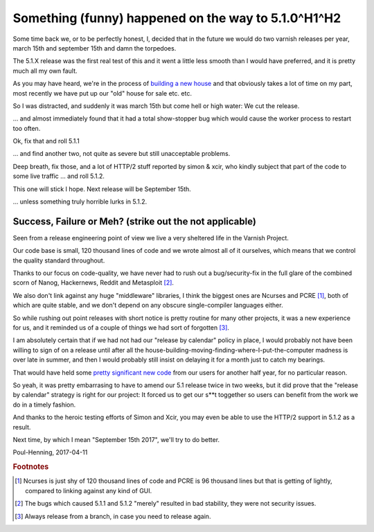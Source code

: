 .. _phk_somethinghappened:

====================================================
Something (funny) happened on the way to 5.1.0^H1^H2
====================================================

Some time back we, or to be perfectly honest, I, decided that in
the future we would do two varnish releases per year, march 15th
and september 15th and damn the torpedoes.

The 5.1.X release was the first real test of this and it went a
little less smooth than I would have preferred, and it is pretty
much all my own fault.

As you may have heard, we're in the process of `building a new house
<https://ing.dk/blog/murvaerk-196778>`_ and that obviously takes a
lot of time on my part, most recently we have put up our "old" house
for sale etc. etc.

So I was distracted, and suddenly it was march 15th but come hell
or high water:  We cut the release.

... and almost immediately found that it had a total show-stopper
bug which would cause the worker process to restart too often.

Ok, fix that and roll 5.1.1

... and find another two, not quite as severe but still unacceptable
problems.

Deep breath, fix those, and a lot of HTTP/2 stuff reported by
simon & xcir, who kindly subject that part of the code to some
live traffic ...  and roll 5.1.2.

This one will stick I hope.   Next release will be September 15th.

... unless something truly horrible lurks in 5.1.2.

Success, Failure or Meh? (strike out the not applicable)
--------------------------------------------------------

Seen from a release engineering point of view we live a very
sheltered life in the Varnish Project.

Our code base is small, 120 thousand lines of code and we
wrote almost all of it ourselves, which means that we
control the quality standard throughout.

Thanks to our focus on code-quality, we have never had to
rush out a bug/security-fix in the full glare of the combined
scorn of Nanog, Hackernews, Reddit and Metasploit [#f2]_.

We also don't link against any huge "middleware" libraries, I think
the biggest ones are Ncurses and PCRE [#f1]_, both of which are
quite stable, and we don't depend on any obscure single-compiler
languages either.

So while rushing out point releases with short notice is pretty
routine for many other projects, it was a new experience for us,
and it reminded us of a couple of things we had sort of forgotten [#f3]_.

I am absolutely certain that if we had not had our "release
by calendar" policy in place, I would probably not have been
willing to sign of on a release until after all the
house-building-moving-finding-where-I-put-the-computer madness
is over late in summer, and then I would probably still insist
on delaying it for a month just to catch my bearings.

That would have held some 
`pretty significant new code </docs/5.1/whats-new/changes-5.1.html>`_
from our users for another half year, for no particular reason.

So yeah, it was pretty embarrasing to have to amend our 5.1 release
twice in two weeks, but it did prove that the "release by calendar"
strategy is right for our project:  It forced us to get our s**t
toggether so users can benefit from the work we do in a timely
fashion.

And thanks to the heroic testing efforts of Simon and Xcir, you may
even be able to use the HTTP/2 support in 5.1.2 as a result.

Next time, by which I mean "September 15th 2017", we'll try to do better.

Poul-Henning, 2017-04-11

.. rubric:: Footnotes

.. [#f1] Ncurses is just shy of 120 thousand lines of code and
	 PCRE is 96 thousand lines but that is getting of lightly,
         compared to linking against any kind of GUI.

.. [#f2] The bugs which caused 5.1.1 and 5.1.2 "merely" resulted
	 in bad stability, they were not security issues.

.. [#f3] Always release from a branch, in case you need to release again.
